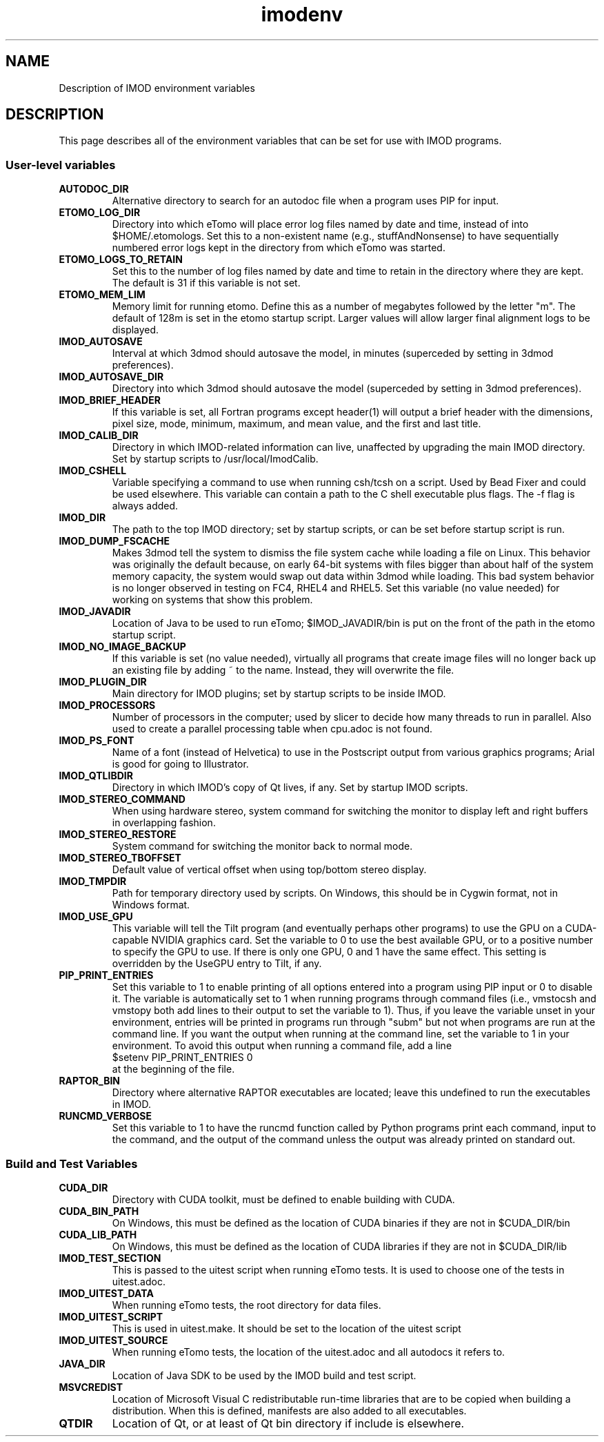 .TH imodenv 1 3.10 BL3DEMC
.na
.nh

.SH NAME
Description of IMOD environment variables

.SH DESCRIPTION
This page describes all of the environment variables that can be set for use
with IMOD programs.

.SS User-level variables

.TP
.B AUTODOC_DIR
Alternative directory to search for an autodoc file when a program uses PIP
for input.
.TP
.B ETOMO_LOG_DIR
Directory into which eTomo will place error log files named by date and time,
instead of into $HOME/.etomologs.  Set this to a non-existent name (e.g.,
stuffAndNonsense) to have sequentially numbered error logs kept in the
directory from which eTomo was started.
.TP
.B ETOMO_LOGS_TO_RETAIN
Set this to the number of log files named by date and time to retain in the 
directory where they are kept.  The default is 31 if this variable is not set.
.TP
.B ETOMO_MEM_LIM
Memory limit for running etomo.  Define this as a number of megabytes followed
by the letter "m".  The default of 128m is set in the etomo startup script.
Larger values will allow larger final alignment logs to be displayed.
.TP
.B IMOD_AUTOSAVE
Interval at which 3dmod should autosave the model, in minutes (superceded by
setting in 3dmod preferences).
.TP
.B IMOD_AUTOSAVE_DIR
Directory into which 3dmod should autosave the model (superceded by
setting in 3dmod preferences).
.TP
.B IMOD_BRIEF_HEADER
If this variable is set, all Fortran programs except header(1) will output
a brief header with the dimensions, pixel size, mode, minimum, maximum,
and mean value, and the first and last title.
.TP
.B IMOD_CALIB_DIR
Directory in which IMOD-related information can live, unaffected by upgrading
the main IMOD directory.  Set by startup scripts to /usr/local/ImodCalib.
.TP
.B IMOD_CSHELL
Variable specifying a command to use when running csh/tcsh on a script.
Used by Bead Fixer and could be used elsewhere.  This variable can contain a
path to the C shell executable plus flags.  The -f flag is always added.
.TP
.B IMOD_DIR
The path to the top IMOD directory; set by startup scripts, or can be set
before startup script is run.
.TP
.B IMOD_DUMP_FSCACHE
Makes 3dmod tell the system to dismiss the file system cache while
loading a file on Linux.  This behavior was originally the default because,
on early 64-bit systems with files bigger
than about half of the system memory capacity,
the system would swap out data within 3dmod while loading.
This bad system behavior is no longer observed in testing on FC4, RHEL4 and 
RHEL5.  Set this variable (no value needed) for working on systems that
show this problem.
.TP
.B IMOD_JAVADIR
Location of Java to be used to run eTomo; $IMOD_JAVADIR/bin is put on the
front of the path in the etomo startup script.
.TP
.B IMOD_NO_IMAGE_BACKUP
If this variable is set (no value needed), virtually all programs that create
image files will no longer back up an existing file by adding ~ to the name.
Instead, they will overwrite the file.
.TP
.B IMOD_PLUGIN_DIR
Main directory for IMOD plugins; set by startup scripts to be inside IMOD.
.TP
.B IMOD_PROCESSORS
Number of processors in the computer; used by slicer to decide how many threads
to run in parallel.  Also used to create a parallel processing table when
cpu.adoc is not found.
.TP
.B IMOD_PS_FONT
Name of a font (instead of Helvetica) to use in the Postscript output from 
various graphics programs; Arial is good for going to Illustrator.
.TP
.B IMOD_QTLIBDIR
Directory in which IMOD's copy of Qt lives, if any.  Set by startup IMOD
scripts.
.TP
.B IMOD_STEREO_COMMAND
When using hardware stereo, system command for switching the monitor to
display left and right buffers in overlapping fashion.
.TP
.B IMOD_STEREO_RESTORE
System command for switching the monitor back to normal mode.
.TP
.B IMOD_STEREO_TBOFFSET
Default value of vertical offset when using top/bottom stereo display.
.TP
.B IMOD_TMPDIR
Path for temporary directory used by scripts.  On Windows, this should be in
Cygwin format, not in Windows format.
.TP
.B IMOD_USE_GPU
This variable will tell the Tilt program (and eventually perhaps other
programs) to use the GPU on a CUDA-capable NVIDIA graphics card.  Set the
variable to 0 to use the best available GPU, or to a positive number to
specify the GPU to use.  If there is only one GPU, 0 and 1 have the same
effect.  This setting is overridden by the UseGPU entry to Tilt, if any.
.TP
.B PIP_PRINT_ENTRIES
Set this variable to 1 to enable printing of all options entered into a program
using PIP input or 0 to disable it.  The variable is automatically
set to 1 when running programs through command files (i.e., vmstocsh and
vmstopy both add lines to their output to set the variable to 1).
Thus, if you leave the variable unset in your environment, entries will be
printed in programs run through "subm" but not when programs are run at the
command line.  If you want the output when running at the command line, set
the variable to 1 in your environment.  To avoid this output when running 
a command file, add a line
.br
    $setenv PIP_PRINT_ENTRIES 0
.br
at the beginning of the file.
.TP
.B RAPTOR_BIN
Directory where alternative RAPTOR executables are located; leave this
undefined to run the executables in IMOD.
.TP
.B RUNCMD_VERBOSE
Set this variable to 1 to have the runcmd function called by Python programs
print each command, input to the command, and the output of the command unless
the output was already printed on standard out.

.SS Build and Test Variables

.TP
.B CUDA_DIR
Directory with CUDA toolkit, must be defined to enable building with CUDA.
.TP
.B CUDA_BIN_PATH
On Windows, this must be defined as the location of CUDA binaries if they are
not in $CUDA_DIR/bin
.TP
.B CUDA_LIB_PATH
On Windows, this must be defined as the location of CUDA libraries if they are
not in $CUDA_DIR/lib
.TP 
.B IMOD_TEST_SECTION
This is passed to the uitest script when running eTomo tests.  It is used to
choose one of the tests in uitest.adoc.
.TP
.B IMOD_UITEST_DATA
When running eTomo tests, the root directory for data files.
.TP
.B IMOD_UITEST_SCRIPT 
This is used in uitest.make.  It should be set to the
location of the uitest script
.TP
.B IMOD_UITEST_SOURCE
When running eTomo tests, the location of the uitest.adoc and all
autodocs it refers to.
.TP
.B JAVA_DIR
Location of Java SDK to be used by the IMOD build and test script.
.TP
.B MSVCREDIST
Location of Microsoft Visual C redistributable run-time libraries that are
to be copied when building a distribution.  When this is defined, manifests
are also added to all executables.
.TP
.B QTDIR
Location of Qt, or at least of Qt bin directory if include is elsewhere.

